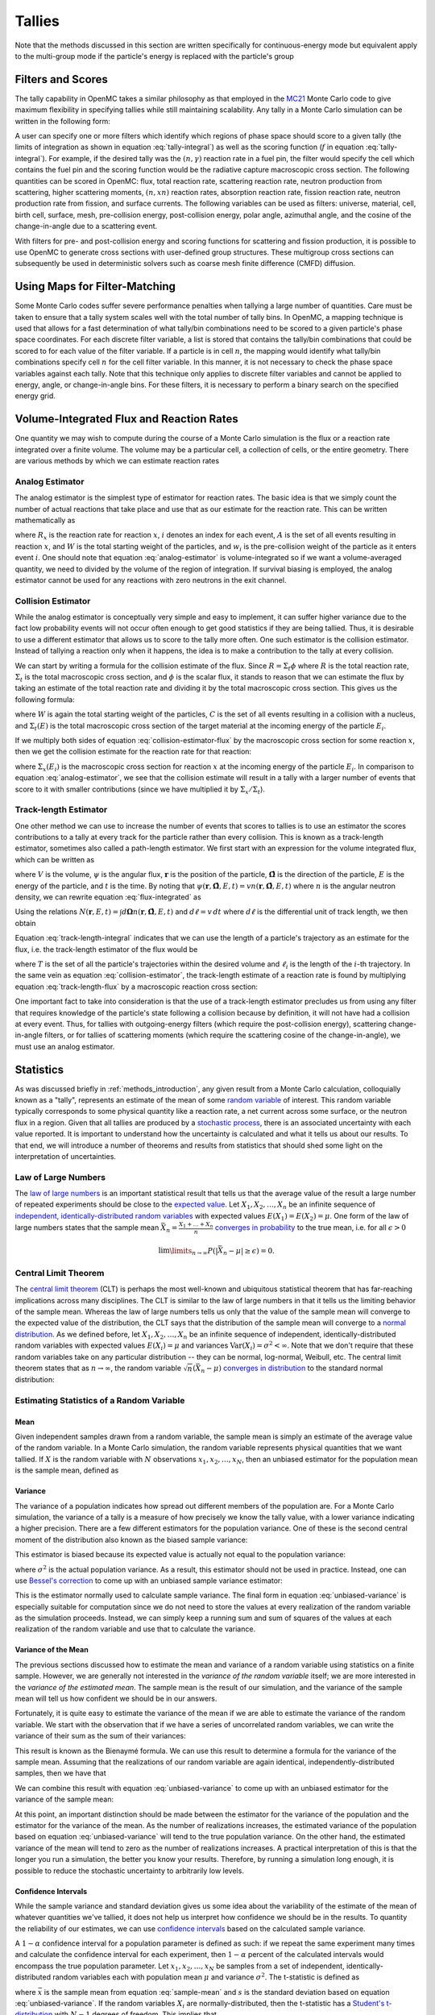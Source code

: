 .. _methods_tallies:

=======
Tallies
=======

Note that the methods discussed in this section are written specifically for
continuous-energy mode but equivalent apply to the multi-group mode if the
particle's energy is replaced with the particle's group

------------------
Filters and Scores
------------------

The tally capability in OpenMC takes a similar philosophy as that employed in
the MC21_ Monte Carlo code to give maximum flexibility in specifying tallies
while still maintaining scalability. Any tally in a Monte Carlo simulation can
be written in the following form:

.. math::
    :label: tally-integral

    X = \underbrace{\int d\mathbf{r} \int d\mathbf{\Omega} \int
    dE}_{\text{filters}} \underbrace{f(\mathbf{r}, \mathbf{\Omega},
    E)}_{\text{scores}} \psi (\mathbf{r}, \mathbf{\Omega}, E)


A user can specify one or more filters which identify which regions of phase
space should score to a given tally (the limits of integration as shown in
equation :eq:`tally-integral`) as well as the scoring function (:math:`f` in
equation :eq:`tally-integral`). For example, if the desired tally was the
:math:`(n,\gamma)` reaction rate in a fuel pin, the filter would specify the
cell which contains the fuel pin and the scoring function would be the radiative
capture macroscopic cross section. The following quantities can be scored in
OpenMC: flux, total reaction rate, scattering reaction rate, neutron production
from scattering, higher scattering moments, :math:`(n,xn)` reaction rates,
absorption reaction rate, fission reaction rate, neutron production rate from
fission, and surface currents. The following variables can be used as filters:
universe, material, cell, birth cell, surface, mesh, pre-collision energy,
post-collision energy, polar angle, azimuthal angle, and the cosine of the
change-in-angle due to a scattering event.

With filters for pre- and post-collision energy and scoring functions for
scattering and fission production, it is possible to use OpenMC to generate
cross sections with user-defined group structures. These multigroup cross
sections can subsequently be used in deterministic solvers such as coarse mesh
finite difference (CMFD) diffusion.

------------------------------
Using Maps for Filter-Matching
------------------------------

Some Monte Carlo codes suffer severe performance penalties when tallying a large
number of quantities. Care must be taken to ensure that a tally system scales
well with the total number of tally bins. In OpenMC, a mapping technique is used
that allows for a fast determination of what tally/bin combinations need to be
scored to a given particle's phase space coordinates. For each discrete filter
variable, a list is stored that contains the tally/bin combinations that could
be scored to for each value of the filter variable. If a particle is in cell
:math:`n`, the mapping would identify what tally/bin combinations specify cell
:math:`n` for the cell filter variable. In this manner, it is not necessary to
check the phase space variables against each tally. Note that this technique
only applies to discrete filter variables and cannot be applied to energy,
angle, or change-in-angle bins. For these filters, it is necessary to perform
a binary search on the specified energy grid.

-----------------------------------------
Volume-Integrated Flux and Reaction Rates
-----------------------------------------

One quantity we may wish to compute during the course of a Monte Carlo
simulation is the flux or a reaction rate integrated over a finite volume. The
volume may be a particular cell, a collection of cells, or the entire
geometry. There are various methods by which we can estimate reaction rates

Analog Estimator
----------------

The analog estimator is the simplest type of estimator for reaction rates. The
basic idea is that we simply count the number of actual reactions that take
place and use that as our estimate for the reaction rate. This can be written
mathematically as

.. math::
    :label: analog-estimator

    R_x = \frac{1}{W} \sum_{i \in A} w_i

where :math:`R_x` is the reaction rate for reaction :math:`x`, :math:`i` denotes
an index for each event, :math:`A` is the set of all events resulting in
reaction :math:`x`, and :math:`W` is the total starting weight of the particles,
and :math:`w_i` is the pre-collision weight of the particle as it enters event
:math:`i`. One should note that equation :eq:`analog-estimator` is
volume-integrated so if we want a volume-averaged quantity, we need to divided
by the volume of the region of integration. If survival biasing is employed, the
analog estimator cannot be used for any reactions with zero neutrons in the exit
channel.

Collision Estimator
-------------------

While the analog estimator is conceptually very simple and easy to implement, it
can suffer higher variance due to the fact low probability events will not occur
often enough to get good statistics if they are being tallied. Thus, it is
desirable to use a different estimator that allows us to score to the tally more
often. One such estimator is the collision estimator. Instead of tallying a
reaction only when it happens, the idea is to make a contribution to the tally
at every collision.

We can start by writing a formula for the collision estimate of the flux. Since
:math:`R = \Sigma_t \phi` where :math:`R` is the total reaction rate,
:math:`\Sigma_t` is the total macroscopic cross section, and :math:`\phi` is the
scalar flux, it stands to reason that we can estimate the flux by taking an
estimate of the total reaction rate and dividing it by the total macroscopic
cross section. This gives us the following formula:

.. math::
    :label: collision-estimator-flux

    \phi = \frac{1}{W} \sum_{i \in C} \frac{w_i}{\Sigma_t (E_i)}

where :math:`W` is again the total starting weight of the particles, :math:`C`
is the set of all events resulting in a collision with a nucleus, and
:math:`\Sigma_t (E)` is the total macroscopic cross section of the target
material at the incoming energy of the particle :math:`E_i`.

If we multiply both sides of equation :eq:`collision-estimator-flux` by the
macroscopic cross section for some reaction :math:`x`, then we get the collision
estimate for the reaction rate for that reaction:

.. math::
    :label: collision-estimator

    R_x = \frac{1}{W} \sum_{i \in C} \frac{w_i \Sigma_x (E_i)}{\Sigma_t (E_i)}

where :math:`\Sigma_x (E_i)` is the macroscopic cross section for reaction
:math:`x` at the incoming energy of the particle :math:`E_i`. In comparison to
equation :eq:`analog-estimator`, we see that the collision estimate will result
in a tally with a larger number of events that score to it with smaller
contributions (since we have multiplied it by :math:`\Sigma_x / \Sigma_t`).

Track-length Estimator
----------------------

One other method we can use to increase the number of events that scores to
tallies is to use an estimator the scores contributions to a tally at every
track for the particle rather than every collision. This is known as a
track-length estimator, sometimes also called a path-length estimator. We first
start with an expression for the volume integrated flux, which can be written as

.. math::
    :label: flux-integrated

    V \phi = \int d\mathbf{r} \int dE \int d\mathbf{\Omega} \int dt \,
    \psi(\mathbf{r}, \mathbf{\hat{\Omega}}, E, t)

where :math:`V` is the volume, :math:`\psi` is the angular flux,
:math:`\mathbf{r}` is the position of the particle, :math:`\mathbf{\hat{\Omega}}`
is the direction of the particle, :math:`E` is the energy of the particle, and
:math:`t` is the time. By noting that :math:`\psi(\mathbf{r},
\mathbf{\hat{\Omega}}, E, t) = v n(\mathbf{r}, \mathbf{\hat{\Omega}}, E, t)`
where :math:`n` is the angular neutron density, we can rewrite equation
:eq:`flux-integrated` as

.. math::
    :label: flux-integrated-2

    V \phi = \int d\mathbf{r} \int dE \int dt v \int d\mathbf{\Omega} \, n(\mathbf{r},
    \mathbf{\hat{\Omega}}, E, t)).

Using the relations :math:`N(\mathbf{r}, E, t) = \int d\mathbf{\Omega}
n(\mathbf{r}, \mathbf{\hat{\Omega}}, E, t)` and :math:`d\ell = v \, dt` where
:math:`d\ell` is the differential unit of track length, we then obtain

.. math::
    :label: track-length-integral

    V \phi = \int d\mathbf{r} \int dE \int d\ell N(\mathbf{r}, E, t).

Equation :eq:`track-length-integral` indicates that we can use the length of a
particle's trajectory as an estimate for the flux, i.e. the track-length
estimator of the flux would be

.. math::
    :label: track-length-flux

    \phi = \frac{1}{W} \sum_{i \in T} w_i \ell_i

where :math:`T` is the set of all the particle's trajectories within the desired
volume and :math:`\ell_i` is the length of the :math:`i`-th trajectory. In the
same vein as equation :eq:`collision-estimator`, the track-length estimate of a
reaction rate is found by multiplying equation :eq:`track-length-flux` by a
macroscopic reaction cross section:

.. math::
    :label: track-length-estimator

    R_x = \frac{1}{W} \sum_{i \in T} w_i \ell_i \Sigma_x (E_i).

One important fact to take into consideration is that the use of a track-length
estimator precludes us from using any filter that requires knowledge of the
particle's state following a collision because by definition, it will not have
had a collision at every event. Thus, for tallies with outgoing-energy filters
(which require the post-collision energy), scattering change-in-angle filters,
or for tallies of scattering moments (which require the scattering cosine of
the change-in-angle), we must use an analog estimator.

.. TODO: Add description of surface current tallies

----------
Statistics
----------

As was discussed briefly in :ref:`methods_introduction`, any given result from a
Monte Carlo calculation, colloquially known as a "tally", represents an estimate
of the mean of some `random variable`_ of interest. This random variable
typically corresponds to some physical quantity like a reaction rate, a net
current across some surface, or the neutron flux in a region. Given that all
tallies are produced by a `stochastic process`_, there is an associated
uncertainty with each value reported. It is important to understand how the
uncertainty is calculated and what it tells us about our results. To that end,
we will introduce a number of theorems and results from statistics that should
shed some light on the interpretation of uncertainties.

Law of Large Numbers
--------------------

The `law of large numbers`_ is an important statistical result that tells us
that the average value of the result a large number of repeated experiments
should be close to the `expected value`_. Let :math:`X_1, X_2, \dots, X_n` be an
infinite sequence of `independent, identically-distributed random variables`_
with expected values :math:`E(X_1) = E(X_2) = \mu`. One form of the law of large
numbers states that the sample mean :math:`\bar{X_n} = \frac{X_1 + \dots +
X_n}{n}` `converges in probability`_ to the true mean, i.e. for all
:math:`\epsilon > 0`

.. math::

    \lim\limits_{n\rightarrow\infty} P \left ( \left | \bar{X}_n - \mu \right |
    \ge \epsilon \right ) = 0.

.. _central-limit-theorem:

Central Limit Theorem
---------------------

The `central limit theorem`_ (CLT) is perhaps the most well-known and ubiquitous
statistical theorem that has far-reaching implications across many
disciplines. The CLT is similar to the law of large numbers in that it tells us
the limiting behavior of the sample mean. Whereas the law of large numbers tells
us only that the value of the sample mean will converge to the expected value of
the distribution, the CLT says that the distribution of the sample mean will
converge to a `normal distribution`_. As we defined before, let :math:`X_1, X_2,
\dots, X_n` be an infinite sequence of independent, identically-distributed
random variables with expected values :math:`E(X_i) = \mu` and variances
:math:`\text{Var} (X_i) = \sigma^2 < \infty`. Note that we don't require that
these random variables take on any particular distribution -- they can be
normal, log-normal, Weibull, etc. The central limit theorem states that as
:math:`n \rightarrow \infty`, the random variable :math:`\sqrt{n} (\bar{X}_n -
\mu)` `converges in distribution`_ to the standard normal distribution:

.. math::
    :label: central-limit-theorem

    \sqrt{n} \left ( \frac{1}{n} \sum_{i=1}^n X_i - \mu \right ) \xrightarrow{d}
    \mathcal{N} (0, \sigma^2)

Estimating Statistics of a Random Variable
------------------------------------------

Mean
++++

Given independent samples drawn from a random variable, the sample mean is
simply an estimate of the average value of the random variable. In a Monte Carlo
simulation, the random variable represents physical quantities that we want
tallied. If :math:`X` is the random variable with :math:`N` observations
:math:`x_1, x_2, \dots, x_N`, then an unbiased estimator for the population mean
is the sample mean, defined as

.. math::
    :label: sample-mean

    \bar{x} = \frac{1}{N} \sum_{i=1}^N x_i.

Variance
++++++++

The variance of a population indicates how spread out different members of the
population are. For a Monte Carlo simulation, the variance of a tally is a
measure of how precisely we know the tally value, with a lower variance
indicating a higher precision. There are a few different estimators for the
population variance. One of these is the second central moment of the
distribution also known as the biased sample variance:

.. math::
    :label: biased-variance

    s_N^2 = \frac{1}{N} \sum_{i=1}^N \left ( x_i - \bar{x} \right )^2 = \left (
    \frac{1}{N} \sum_{i=1}^N x_i^2 \right ) - \bar{x}^2.

This estimator is biased because its expected value is actually not equal to the
population variance:

.. math::
    :label: biased-variance-expectation

    E[s_N^2] = \frac{N - 1}{N} \sigma^2

where :math:`\sigma^2` is the actual population variance. As a result, this
estimator should not be used in practice. Instead, one can use `Bessel's
correction`_ to come up with an unbiased sample variance estimator:

.. math::
    :label: unbiased-variance

    s^2 = \frac{1}{N - 1} \sum_{i=1}^N \left ( x_i - \bar{x} \right )^2 =
    \frac{1}{N - 1} \left ( \sum_{i=1}^N x_i^2 - N\bar{x}^2 \right ).

This is the estimator normally used to calculate sample variance. The final form
in equation :eq:`unbiased-variance` is especially suitable for computation since
we do not need to store the values at every realization of the random variable
as the simulation proceeds. Instead, we can simply keep a running sum and sum of
squares of the values at each realization of the random variable and use that to
calculate the variance.

Variance of the Mean
++++++++++++++++++++

The previous sections discussed how to estimate the mean and variance of a
random variable using statistics on a finite sample. However, we are generally
not interested in the *variance of the random variable* itself; we are more
interested in the *variance of the estimated mean*. The sample mean is the
result of our simulation, and the variance of the sample mean will tell us how
confident we should be in our answers.

Fortunately, it is quite easy to estimate the variance of the mean if we are
able to estimate the variance of the random variable. We start with the
observation that if we have a series of uncorrelated random variables, we can
write the variance of their sum as the sum of their variances:

.. math::
    :label: bienayme-formula

    \text{Var} \left ( \sum_{i=1}^N X_i \right ) = \sum_{i=1}^N \text{Var} \left
    ( X_i \right )

This result is known as the Bienaymé formula. We can use this result to
determine a formula for the variance of the sample mean. Assuming that the
realizations of our random variable are again identical,
independently-distributed samples, then we have that

.. math::
    :label: sample-variance-mean

    \text{Var} \left ( \bar{X} \right ) = \text{Var} \left ( \frac{1}{N}
    \sum_{i=1}^N X_i \right ) = \frac{1}{N^2} \sum_{i=1}^N \text{Var} \left (
    X_i \right ) = \frac{1}{N^2} \left ( N\sigma^2 \right ) =
    \frac{\sigma^2}{N}.

We can combine this result with equation :eq:`unbiased-variance` to come up with
an unbiased estimator for the variance of the sample mean:

.. math::
    :label: sample-variance-mean-formula

    s_{\bar{X}}^2 = \frac{1}{N - 1} \left ( \frac{1}{N} \sum_{i=1}^N x_i^2 -
    \bar{x}^2 \right ).

At this point, an important distinction should be made between the estimator for
the variance of the population and the estimator for the variance of the
mean. As the number of realizations increases, the estimated variance of the
population based on equation :eq:`unbiased-variance` will tend to the true
population variance. On the other hand, the estimated variance of the mean will
tend to zero as the number of realizations increases. A practical interpretation
of this is that the longer you run a simulation, the better you know your
results. Therefore, by running a simulation long enough, it is possible to
reduce the stochastic uncertainty to arbitrarily low levels.

Confidence Intervals
++++++++++++++++++++

While the sample variance and standard deviation gives us some idea about the
variability of the estimate of the mean of whatever quantities we've tallied, it
does not help us interpret how confidence we should be in the results. To
quantity the reliability of our estimates, we can use `confidence intervals`_
based on the calculated sample variance.

A :math:`1-\alpha` confidence interval for a population parameter is defined as
such: if we repeat the same experiment many times and calculate the confidence
interval for each experiment, then :math:`1 - \alpha` percent of the calculated
intervals would encompass the true population parameter. Let :math:`x_1, x_2,
\dots, x_N` be samples from a set of independent, identically-distributed random
variables each with population mean :math:`\mu` and variance
:math:`\sigma^2`. The t-statistic is defined as

.. math::
    :label: t-statistic

    t = \frac{\bar{x} - \mu}{s/\sqrt{N}}

where :math:`\bar{x}` is the sample mean from equation :eq:`sample-mean` and
:math:`s` is the standard deviation based on equation
:eq:`unbiased-variance`. If the random variables :math:`X_i` are
normally-distributed, then the t-statistic has a `Student's t-distribution`_
with :math:`N-1` degrees of freedom. This implies that

.. math::
    :label: t-probability

    Pr \left ( -t_{1 - \alpha/2, N - 1} \le \frac{\bar{x} - \mu}{s/\sqrt{N}} \le
    t_{1 - \alpha/2, N - 1} \right ) = 1 - \alpha

where :math:`t_{1-\alpha/2, N-1}` is the :math:`1 - \alpha/2` percentile of a
t-distribution with :math:`N-1` degrees of freedom. Thus, the :math:`1 - \alpha`
two sided confidence interval for the sample mean is

.. math::
    :label: two-sided-ci

    \bar{x} \pm t_{1 - \alpha/2, N-1} \frac{s}{\sqrt{N}}.

One should be cautioned that equation :eq:`two-sided-ci` only applies if the
*underlying random variables* are normally-distributed. In general, this may not
be true for a tally random variable --- the central limit theorem guarantees
only that the sample mean is normally distributed, not the underlying random
variable. If batching is used, then the underlying random variable, which would
then be the averages from each batch, will be normally distributed as long as
the conditions of the central limit theorem are met.

Let us now outline the method used to calculate the percentile of the Student's
t-distribution. For one or two degrees of freedom, the percentile can be written
analytically. For one degree of freedom, the t-distribution becomes a standard
`Cauchy distribution`_ whose cumulative distribution function is

.. math::
    :label: cauchy-cdf

    c(x) = \frac{1}{\pi} \arctan x + \frac{1}{2}.

Thus, inverting the cumulative distribution function, we find the :math:`x`
percentile of the standard Cauchy distribution to be

.. math::
    :label: percentile-1

    t_{x,1} = \tan \left ( \pi \left ( x - \frac{1}{2} \right ) \right ).

For two degrees of freedom, the cumulative distribution function is the
second-degree polynomial

.. math::
    :label: t-2-polynomial

    c(x) = \frac{1}{2} + \frac{x}{2\sqrt{x^2 + 2}}

Solving for :math:`x`, we find the :math:`x` percentile to be

.. math::
    :label: percentile-2

    t_{x,2} = \frac{2\sqrt{2} (x - 1/2)}{\sqrt{1 - 4 (x - 1/2)^2}}

For degrees of freedom greater than two, it is not possible to obtain an
analytical formula for the inverse of the cumulative distribution function. We
must resort to either numerically solving for the inverse or to an
approximation. Approximations for percentiles of the t-distribution have been
found with high levels of accuracy. OpenMC uses the approximation from
[George]_:

.. math::
    :label: percentile-n

    t_{x,n} = \sqrt{\frac{n}{n-2}} \left ( z_x + \frac{1}{4} \frac{z_x^3 -
    3z_x}{n-2} + \frac{1}{96} \frac{5z_x^5 - 56z_x^3 + 75z_x}{(n-2)^2} +
    \frac{1}{384} \frac{3z_x^7 - 81z_x^5 + 417z_x^3 - 315z_x}{(n-2)^3} \right )

where :math:`z_x` is the :math:`x` percentile of the standard normal
distribution. In order to determine an arbitrary percentile of the standard
normal distribution, we use an `unpublished rational approximation`_. After
using the rational approximation, one iteration of Newton's method is applied to
improve the estimate of the percentile.

.. only:: html

   .. rubric:: References

.. [George] E. E. Olusegun George and Meenakshi Sivaram, "A modification of the
   Fisher-Cornish approximation for the student t percentiles," Communication
   in Statistics - Simulation and Computation, 16 (4), pp. 1123-1132 (1987).

.. _Bessel's correction: http://en.wikipedia.org/wiki/Bessel's_correction

.. _random variable: http://en.wikipedia.org/wiki/Random_variable

.. _stochastic process: http://en.wikipedia.org/wiki/Stochastic_process

.. _independent, identically-distributed random variables: http://en.wikipedia.org/wiki/Independent_and_identically_distributed_random_variables

.. _law of large numbers: http://en.wikipedia.org/wiki/Law_of_large_numbers

.. _expected value: http://en.wikipedia.org/wiki/Expected_value

.. _converges in probability: http://en.wikipedia.org/wiki/Convergence_of_random_variables#Convergence_in_probability

.. _normal distribution: http://en.wikipedia.org/wiki/Normal_distribution

.. _converges in distribution: http://en.wikipedia.org/wiki/Convergence_of_random_variables#Convergence_in_distribution

.. _confidence intervals: http://en.wikipedia.org/wiki/Confidence_interval

.. _Student's t-distribution: http://en.wikipedia.org/wiki/Student%27s_t-distribution

.. _Cauchy distribution: http://en.wikipedia.org/wiki/Cauchy_distribution

.. _unpublished rational approximation: https://web.archive.org/web/20150926021742/http://home.online.no/~pjacklam/notes/invnorm/

.. _MC21: http://www.osti.gov/bridge/servlets/purl/903083-HT5p1o/903083.pdf
